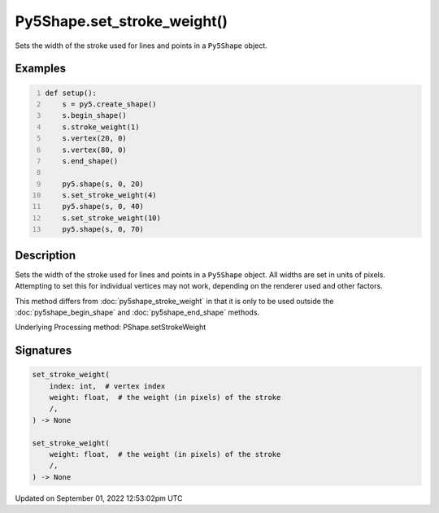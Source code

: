 Py5Shape.set_stroke_weight()
============================

Sets the width of the stroke used for lines and points in a ``Py5Shape`` object.

Examples
--------

.. raw:: html

    <div class="example-table">

.. raw:: html

    <div class="example-row"><div class="example-cell-image">

.. image:: /images/reference/Py5Shape_set_stroke_weight_0.png
    :alt: example picture for set_stroke_weight()

.. raw:: html

    </div><div class="example-cell-code">

.. code:: python
    :number-lines:

    def setup():
        s = py5.create_shape()
        s.begin_shape()
        s.stroke_weight(1)
        s.vertex(20, 0)
        s.vertex(80, 0)
        s.end_shape()

        py5.shape(s, 0, 20)
        s.set_stroke_weight(4)
        py5.shape(s, 0, 40)
        s.set_stroke_weight(10)
        py5.shape(s, 0, 70)

.. raw:: html

    </div></div>

.. raw:: html

    </div>

Description
-----------

Sets the width of the stroke used for lines and points in a ``Py5Shape`` object. All widths are set in units of pixels. Attempting to set this for individual vertices may not work, depending on the renderer used and other factors.

This method differs from :doc:`py5shape_stroke_weight` in that it is only to be used outside the :doc:`py5shape_begin_shape` and :doc:`py5shape_end_shape` methods.

Underlying Processing method: PShape.setStrokeWeight

Signatures
----------

.. code:: python

    set_stroke_weight(
        index: int,  # vertex index
        weight: float,  # the weight (in pixels) of the stroke
        /,
    ) -> None

    set_stroke_weight(
        weight: float,  # the weight (in pixels) of the stroke
        /,
    ) -> None
Updated on September 01, 2022 12:53:02pm UTC

